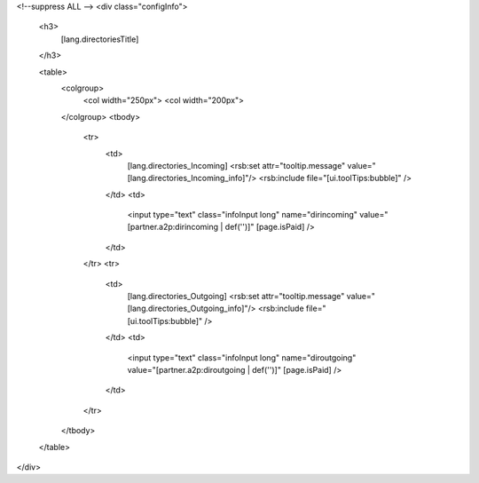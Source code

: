 <!--suppress ALL -->
<div class="configInfo">
  <h3>
    [lang.directoriesTitle]
  </h3>
  
  <table>
    <colgroup>
      <col width="250px">
      <col width="200px">
    </colgroup>
    <tbody>
      <tr>
        <td>
          [lang.directories_Incoming]
          <rsb:set attr="tooltip.message" value="[lang.directories_Incoming_info]"/>
          <rsb:include file="[ui.toolTips:bubble]" />
        </td>
        <td>
          <input type="text" class="infoInput long" name="dirincoming" value="[partner.a2p:dirincoming | def('')]" [page.isPaid] />
        </td>
      </tr>
      <tr>
        <td>
          [lang.directories_Outgoing]
          <rsb:set attr="tooltip.message" value="[lang.directories_Outgoing_info]"/>
          <rsb:include file="[ui.toolTips:bubble]" />
        </td>
        <td>
          <input type="text" class="infoInput long" name="diroutgoing" value="[partner.a2p:diroutgoing | def('')]" [page.isPaid] />
        </td>
      </tr>
    </tbody>
  </table>
</div>
